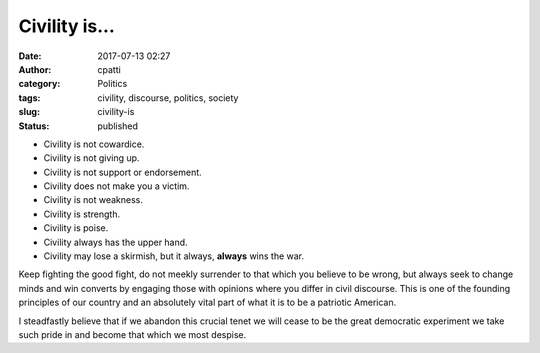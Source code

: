 Civility is...
##############
:date: 2017-07-13 02:27
:author: cpatti
:category: Politics
:tags: civility, discourse, politics, society
:slug: civility-is
:status: published

|image1|

-  Civility is not cowardice.
-  Civility is not giving up.
-  Civility is not support or endorsement.
-  Civility does not make you a victim.
-  Civility is not weakness.
-  Civility is strength.
-  Civility is poise.
-  Civility always has the upper hand.
-  Civility may lose a skirmish, but it always, **always** wins the war.

Keep fighting the good fight, do not meekly surrender to that which you believe to be wrong, but always seek to change minds and win converts by engaging those with opinions where you differ in civil discourse. This is one of the founding principles of our country and an absolutely vital part of what it is to be a patriotic American.

I steadfastly believe that if we abandon this crucial tenet we will cease to be the great democratic experiment we take such pride in and become that which we most despise.

 

.. |image1| image:: https://www.plannedscape.net/Fiala/wp-content/uploads/2016/02/image0253.jpg

